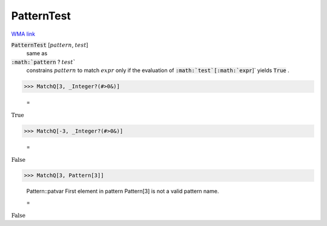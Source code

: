 PatternTest
===========

`WMA link <https://reference.wolfram.com/language/ref/PatternTest.html>`_


:code:`PatternTest` [:math:`pattern`, :math:`test`]
    same as

:code:`:math:`pattern` ? :math:`test``
    constrains :math:`pattern` to match :math:`expr` only if the           evaluation of :code:`:math:`test`[:math:`expr`]`  yields :code:`True` .





>>> MatchQ[3, _Integer?(#>0&)]

    =
:math:`\text{True}`


>>> MatchQ[-3, _Integer?(#>0&)]

    =
:math:`\text{False}`


>>> MatchQ[3, Pattern[3]]

    Pattern::patvar First element in pattern Pattern[3] is not a valid pattern name.

    =
:math:`\text{False}`


